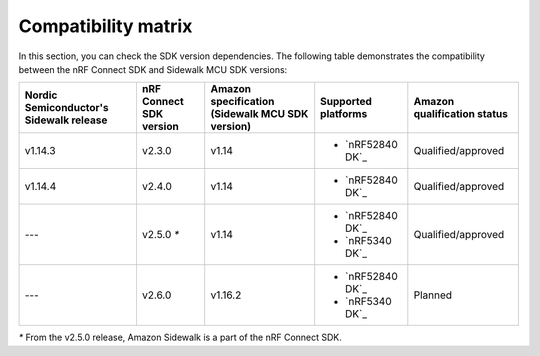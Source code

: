 .. _compatibility_matrix:

Compatibility matrix
====================

In this section, you can check the SDK version dependencies.
The following table demonstrates the compatibility between the nRF Connect SDK and Sidewalk MCU SDK versions:

.. list-table::
   :widths: auto
   :header-rows: 1

   * - Nordic Semiconductor's Sidewalk release
     - nRF Connect SDK version
     - Amazon specification (Sidewalk MCU SDK version)
     - Supported platforms
     - Amazon qualification status
   * - v1.14.3
     - v2.3.0
     - v1.14
     - * `nRF52840 DK`_
     - Qualified/approved
   * - v1.14.4
     - v2.4.0
     - v1.14
     - * `nRF52840 DK`_
     - Qualified/approved
   * - ---
     - v2.5.0 `*`
     - v1.14
     - * `nRF52840 DK`_
       * `nRF5340 DK`_
     - Qualified/approved
   * - ---
     - v2.6.0
     - v1.16.2
     - * `nRF52840 DK`_
       * `nRF5340 DK`_
     - Planned

`*` From the v2.5.0 release, Amazon Sidewalk is a part of the nRF Connect SDK.
